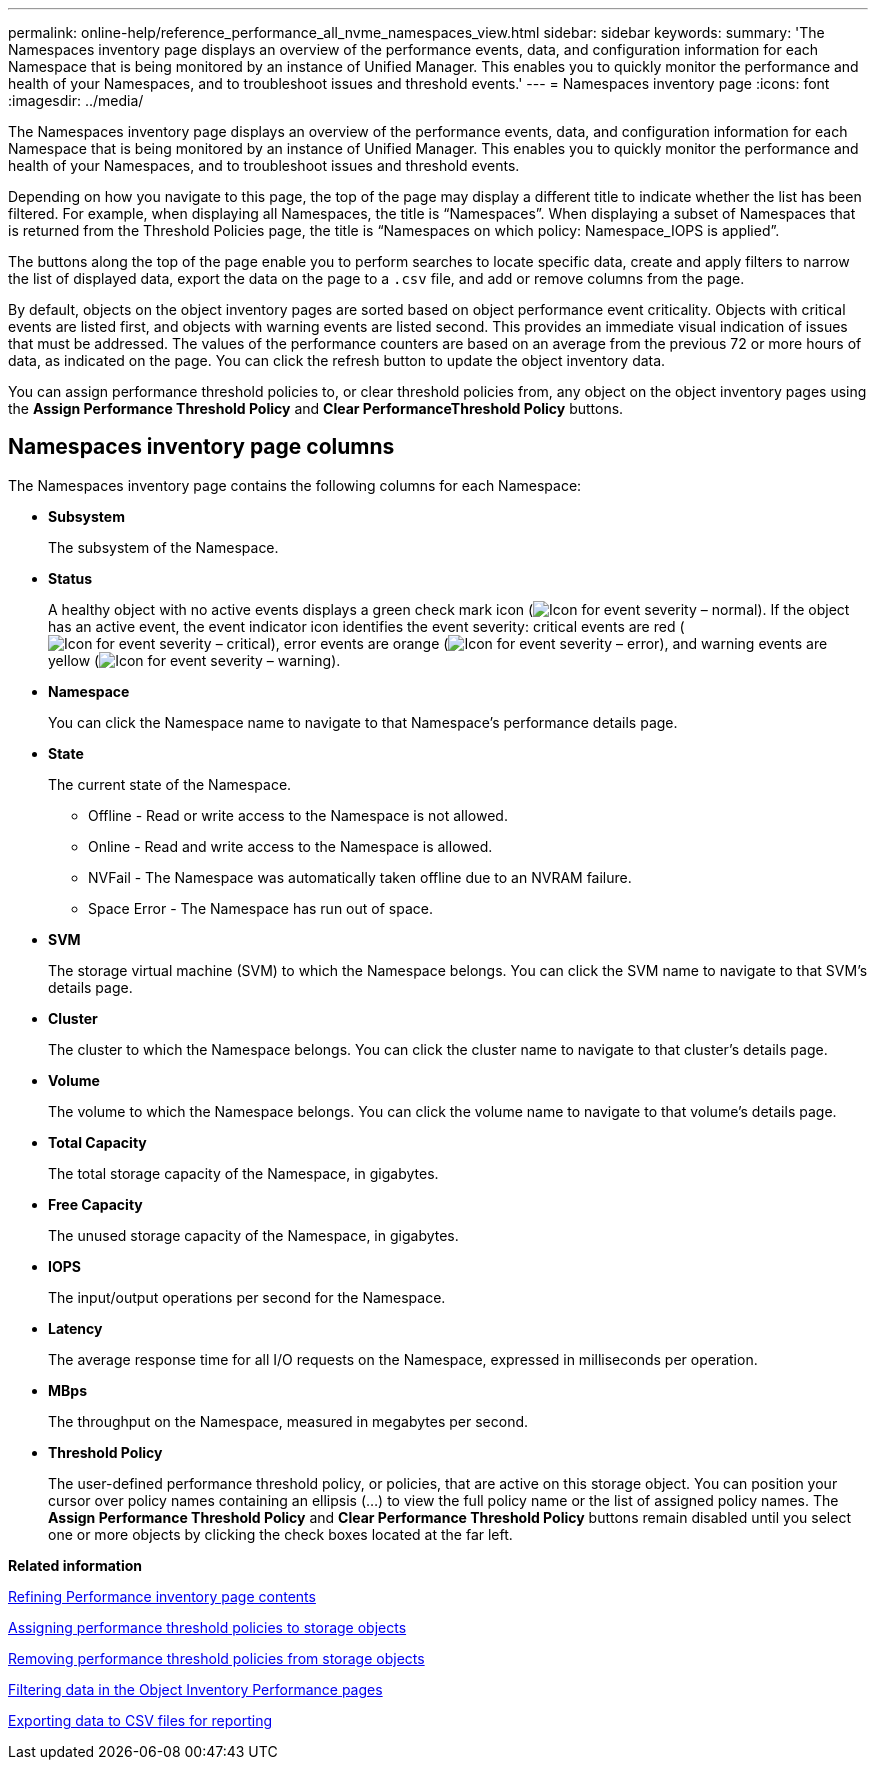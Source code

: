 ---
permalink: online-help/reference_performance_all_nvme_namespaces_view.html
sidebar: sidebar
keywords: 
summary: 'The Namespaces inventory page displays an overview of the performance events, data, and configuration information for each Namespace that is being monitored by an instance of Unified Manager. This enables you to quickly monitor the performance and health of your Namespaces, and to troubleshoot issues and threshold events.'
---
= Namespaces inventory page
:icons: font
:imagesdir: ../media/

[.lead]
The Namespaces inventory page displays an overview of the performance events, data, and configuration information for each Namespace that is being monitored by an instance of Unified Manager. This enables you to quickly monitor the performance and health of your Namespaces, and to troubleshoot issues and threshold events.

Depending on how you navigate to this page, the top of the page may display a different title to indicate whether the list has been filtered. For example, when displaying all Namespaces, the title is "`Namespaces`". When displaying a subset of Namespaces that is returned from the Threshold Policies page, the title is "`Namespaces on which policy: Namespace_IOPS is applied`".

The buttons along the top of the page enable you to perform searches to locate specific data, create and apply filters to narrow the list of displayed data, export the data on the page to a `.csv` file, and add or remove columns from the page.

By default, objects on the object inventory pages are sorted based on object performance event criticality. Objects with critical events are listed first, and objects with warning events are listed second. This provides an immediate visual indication of issues that must be addressed. The values of the performance counters are based on an average from the previous 72 or more hours of data, as indicated on the page. You can click the refresh button to update the object inventory data.

You can assign performance threshold policies to, or clear threshold policies from, any object on the object inventory pages using the *Assign Performance Threshold Policy* and *Clear PerformanceThreshold Policy* buttons.

== Namespaces inventory page columns

The Namespaces inventory page contains the following columns for each Namespace:

* *Subsystem*
+
The subsystem of the Namespace.

* *Status*
+
A healthy object with no active events displays a green check mark icon (image:../media/sev_normal_um60.png[Icon for event severity – normal]). If the object has an active event, the event indicator icon identifies the event severity: critical events are red (image:../media/sev_critical_um60.png[Icon for event severity – critical]), error events are orange (image:../media/sev_error_um60.png[Icon for event severity – error]), and warning events are yellow (image:../media/sev_warning_um60.png[Icon for event severity – warning]).

* *Namespace*
+
You can click the Namespace name to navigate to that Namespace's performance details page.

* *State*
+
The current state of the Namespace.

 ** Offline - Read or write access to the Namespace is not allowed.
 ** Online - Read and write access to the Namespace is allowed.
 ** NVFail - The Namespace was automatically taken offline due to an NVRAM failure.
 ** Space Error - The Namespace has run out of space.

* *SVM*
+
The storage virtual machine (SVM) to which the Namespace belongs. You can click the SVM name to navigate to that SVM's details page.

* *Cluster*
+
The cluster to which the Namespace belongs. You can click the cluster name to navigate to that cluster's details page.

* *Volume*
+
The volume to which the Namespace belongs. You can click the volume name to navigate to that volume's details page.

* *Total Capacity*
+
The total storage capacity of the Namespace, in gigabytes.

* *Free Capacity*
+
The unused storage capacity of the Namespace, in gigabytes.

* *IOPS*
+
The input/output operations per second for the Namespace.

* *Latency*
+
The average response time for all I/O requests on the Namespace, expressed in milliseconds per operation.

* *MBps*
+
The throughput on the Namespace, measured in megabytes per second.

* *Threshold Policy*
+
The user-defined performance threshold policy, or policies, that are active on this storage object. You can position your cursor over policy names containing an ellipsis (...) to view the full policy name or the list of assigned policy names. The *Assign Performance Threshold Policy* and *Clear Performance Threshold Policy* buttons remain disabled until you select one or more objects by clicking the check boxes located at the far left.

*Related information*

xref:concept_refining_object_inventory_performance_page_content.adoc[Refining Performance inventory page contents]

xref:task_assigning_performance_threshold_policies_to_storage_objects.adoc[Assigning performance threshold policies to storage objects]

xref:task_removing_performance_threshold_policies_from_storage_objects.adoc[Removing performance threshold policies from storage objects]

xref:task_filtering_on_the_object_inventory_performance_pages.adoc[Filtering data in the Object Inventory Performance pages]

xref:task_exporting_storage_data_as_reports.adoc[Exporting data to CSV files for reporting]
